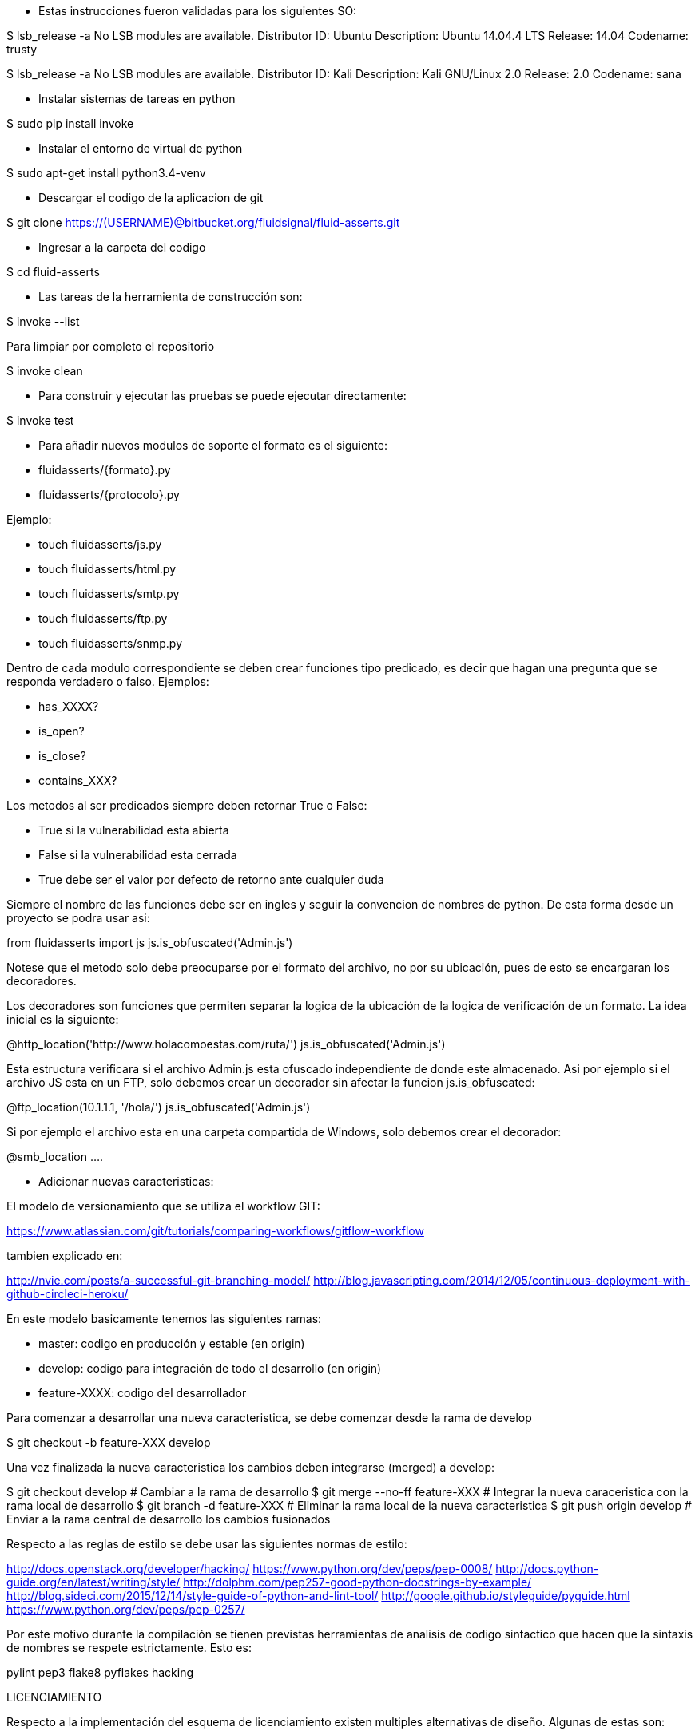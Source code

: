 
* Estas instrucciones fueron validadas para los siguientes SO:

$ lsb_release -a
No LSB modules are available.
Distributor ID:	Ubuntu
Description:	Ubuntu 14.04.4 LTS
Release:	14.04
Codename:	trusty

$ lsb_release -a
No LSB modules are available.
Distributor ID:    Kali
Description:    Kali GNU/Linux 2.0
Release:    2.0
Codename:    sana

* Instalar sistemas de tareas en python

$ sudo pip install invoke

* Instalar el entorno de virtual de python

$ sudo apt-get install python3.4-venv

* Descargar el codigo de la aplicacion de git

$ git clone https://(USERNAME)@bitbucket.org/fluidsignal/fluid-asserts.git

* Ingresar a la carpeta del codigo

$ cd fluid-asserts

* Las tareas de la herramienta de construcción son:

$ invoke --list

Para limpiar por completo el repositorio

$ invoke clean

* Para construir y ejecutar las pruebas se puede ejecutar directamente:

$ invoke test

* Para añadir nuevos modulos de soporte el formato es el siguiente:

   * fluidasserts/{formato}.py
   * fluidasserts/{protocolo}.py

Ejemplo:

   * touch fluidasserts/js.py
   * touch fluidasserts/html.py
   * touch fluidasserts/smtp.py
   * touch fluidasserts/ftp.py
   * touch fluidasserts/snmp.py

Dentro de cada modulo correspondiente se deben crear funciones tipo predicado,
es decir que hagan una pregunta que se responda verdadero o falso.  Ejemplos:

   * has_XXXX?
   * is_open?
   * is_close?
   * contains_XXX?

Los metodos al ser predicados siempre deben retornar True o False:

   * True si la vulnerabilidad esta abierta
   * False si la vulnerabilidad esta cerrada
   * True debe ser el valor por defecto de retorno ante cualquier duda

Siempre el nombre de las funciones debe ser en ingles y seguir la convencion
de nombres de python.  De esta forma desde un proyecto se podra usar asi:

from fluidasserts import js
js.is_obfuscated('Admin.js')

Notese que el metodo solo debe preocuparse por el formato del archivo, no
por su ubicación, pues de esto se encargaran los decoradores.  

Los decoradores son funciones que permiten separar la logica de la ubicación
de la logica de verificación de un formato.  La idea inicial es la siguiente:

@http_location('http://www.holacomoestas.com/ruta/')
js.is_obfuscated('Admin.js')

Esta estructura verificara si el archivo Admin.js esta ofuscado independiente
de donde este almacenado.  Asi por ejemplo si el archivo JS esta en un FTP,
solo debemos crear un decorador sin afectar la funcion js.is_obfuscated:

@ftp_location(10.1.1.1, '/hola/')
js.is_obfuscated('Admin.js')

Si por ejemplo el archivo esta en una carpeta compartida de Windows, solo
debemos crear el decorador:

@smb_location ....


* Adicionar nuevas caracteristicas:

El modelo de versionamiento que se utiliza el workflow GIT:

https://www.atlassian.com/git/tutorials/comparing-workflows/gitflow-workflow

tambien explicado en:

http://nvie.com/posts/a-successful-git-branching-model/
http://blog.javascripting.com/2014/12/05/continuous-deployment-with-github-circleci-heroku/

En este modelo basicamente tenemos las siguientes ramas:

   - master: codigo en producción y estable (en origin)
   - develop: codigo para integración de todo el desarrollo (en origin)
   - feature-XXXX: codigo del desarrollador 

Para comenzar a desarrollar una nueva caracteristica, se debe comenzar desde la rama
de develop

$ git checkout -b feature-XXX develop

Una vez finalizada la nueva caracteristica los cambios deben integrarse (merged) a develop:

$ git checkout develop            # Cambiar a la rama de desarrollo
$ git merge --no-ff feature-XXX   # Integrar la nueva caraceristica con la rama local de desarrollo
$ git branch -d feature-XXX       # Eliminar la rama local de la nueva caracteristica
$ git push origin develop         # Enviar a la rama central de desarrollo los cambios fusionados


Respecto a las reglas de estilo se debe usar las siguientes normas de estilo:

http://docs.openstack.org/developer/hacking/
https://www.python.org/dev/peps/pep-0008/
http://docs.python-guide.org/en/latest/writing/style/
http://dolphm.com/pep257-good-python-docstrings-by-example/
http://blog.sideci.com/2015/12/14/style-guide-of-python-and-lint-tool/
http://google.github.io/styleguide/pyguide.html
https://www.python.org/dev/peps/pep-0257/

Por este motivo durante la compilación se tienen previstas herramientas
de analisis de codigo sintactico que hacen que la sintaxis de nombres
se respete estrictamente. Esto es:

pylint
pep3
flake8
pyflakes
hacking

LICENCIAMIENTO

Respecto a la implementación del esquema de licenciamiento existen multiples
alternativas de diseño.  Algunas de estas son:

   * Comunicacion constante con un servicio HTTP,
   * Certificados digitales de cliente con vencimiento,
   * CRL
   * OCSP
   * OCSP Stampling
   * TPM

https://en.wikipedia.org/wiki/Online_Certificate_Status_Protocol
https://en.wikipedia.org/wiki/OCSP_stapling
http://trousers.sourceforge.net/


REFERENCIAS

http://haacked.com/archive/2007/09/21/unit-testing-security-example.aspx/
https://www.owasp.org/index.php/OWASP_Secure_TDD_Project
https://dadario.com.br/security-unit-tests-are-important/
http://owasp.blogspot.com.co/2012/08/owasp-xelenium-security-unit-tests.html
https://www.owasp.org/images/9/99/AutomatedSecurityTestingofWebApplications-StephendeVries.pdf
https://www.owasp.org/images/6/62/OWASPAppSecEU2006_SecurityTestingthruAutomatedSWTests.ppt
https://spring.io/blog/2014/05/07/preview-spring-security-test-method-security
http://www.agiletestingframework.com/atf/testing/security-testing/
http://blogs.adobe.com/security/2014/07/overview-of-behavior-driven-development.html
http://www.hugeinc.com/ideas/perspective/continuous-security
https://wiki.mozilla.org/Security/Projects/Minion
http://devops.com/2015/04/06/automated-security-testing-continuous-delivery-pipeline/
https://www.continuumsecurity.net/bdd-intro.html
http://blog.joda.org/2004/11/testing-security-permission_5894.html
http://www.ibm.com/developerworks/java/library/j-fuzztest/index.html
http://howtodoinjava.com/junit/how-to-unit-test-spring-security-authentication-with-junit/
https://blog.box.com/blog/a-baseline-approach-to-security-testing/
http://morelia.readthedocs.io/en/latest/gherkin.html#gherkin
https://dzone.com/articles/making-web-secure-one-unit
https://www.linkedin.com/in/stephen-de-vries-4185a8
http://www.slideshare.net/StephendeVries2/automating-security-tests-for-continuous-integration
http://www.slideshare.net/StephendeVries2/continuous-security-testing-with-devops
http://lettuce.it/tutorial/simple.html
https://java.awsblog.com/post/TxDPKO4T5U0QIH/DevOps-Meets-Security-Security-Testing-Your-AWS-Application-Part-I-Unit-Testing
https://github.com/OWASP/OWASP-Testing-Guide/blob/master/2-Introduction/2.5%20Security%20Tests%20Integrated%20in%20Development%20and%20Testing%20Workflows.md

https://docs.hiptest.net/writing-scenarios-with-gherkin-syntax/
http://www.arachni-scanner.com/screenshots/web-user-interface/
